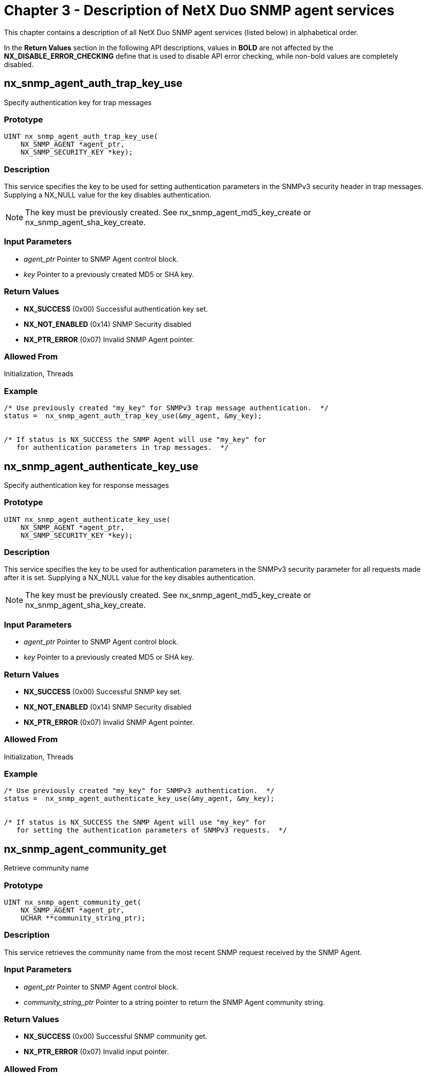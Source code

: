 ////

 Copyright (c) Microsoft
 Copyright (c) 2024-present Eclipse ThreadX contributors
 
 This program and the accompanying materials are made available 
 under the terms of the MIT license which is available at
 https://opensource.org/license/mit.
 
 SPDX-License-Identifier: MIT
 
 Contributors: 
     * Frédéric Desbiens - Initial AsciiDoc version.

////

= Chapter 3 - Description of NetX Duo SNMP agent services
:description: This chapter contains a description of all NetX Duo SNMP Agent services (listed below) in alphabetical order.

This chapter contains a description of all NetX Duo SNMP agent services (listed below) in alphabetical order.

In the *Return Values* section in the following API descriptions, values in *BOLD* are not affected by the *NX_DISABLE_ERROR_CHECKING* define that is used to disable API error checking, while non-bold values are completely disabled.

== nx_snmp_agent_auth_trap_key_use

Specify authentication key for trap messages

=== Prototype

[,c]
----
UINT nx_snmp_agent_auth_trap_key_use(
    NX_SNMP_AGENT *agent_ptr,
    NX_SNMP_SECURITY_KEY *key);
----

=== Description

This service specifies the key to be used for setting authentication parameters in the SNMPv3 security header in trap messages. Supplying a NX_NULL value for the key disables authentication.

NOTE: The key must be previously created. See nx_snmp_agent_md5_key_create or nx_snmp_agent_sha_key_create.

=== Input Parameters

* _agent_ptr_ Pointer to SNMP Agent control block.
* _key_ Pointer to a previously created MD5 or SHA key.

=== Return Values

* *NX_SUCCESS* (0x00) Successful authentication key set.
* *NX_NOT_ENABLED* (0x14) SNMP Security disabled
* *NX_PTR_ERROR* (0x07) Invalid SNMP Agent pointer.

=== Allowed From

Initialization, Threads

=== Example

[,c]
----
/* Use previously created "my_key" for SNMPv3 trap message authentication.  */
status =  nx_snmp_agent_auth_trap_key_use(&my_agent, &my_key);


/* If status is NX_SUCCESS the SNMP Agent will use "my_key" for
   for authentication parameters in trap messages.  */
----

== nx_snmp_agent_authenticate_key_use

Specify authentication key for response messages

=== Prototype

[,c]
----
UINT nx_snmp_agent_authenticate_key_use(
    NX_SNMP_AGENT *agent_ptr,
    NX_SNMP_SECURITY_KEY *key);
----

=== Description

This service specifies the key to be used for authentication parameters in the SNMPv3 security parameter for all requests made after it is set. Supplying a NX_NULL value for the key disables authentication.

NOTE: The key must be previously created. See nx_snmp_agent_md5_key_create or nx_snmp_agent_sha_key_create.

=== Input Parameters

* _agent_ptr_ Pointer to SNMP Agent control block.
* _key_ Pointer to a previously created MD5 or SHA key.

=== Return Values

* *NX_SUCCESS* (0x00) Successful SNMP key set.
* *NX_NOT_ENABLED* (0x14) SNMP Security disabled
* *NX_PTR_ERROR* (0x07) Invalid SNMP Agent pointer.

=== Allowed From

Initialization, Threads

=== Example

[,c]
----
/* Use previously created "my_key" for SNMPv3 authentication.  */
status =  nx_snmp_agent_authenticate_key_use(&my_agent, &my_key);


/* If status is NX_SUCCESS the SNMP Agent will use "my_key" for
   for setting the authentication parameters of SNMPv3 requests.  */
----

== nx_snmp_agent_community_get

Retrieve community name

=== Prototype

[,c]
----
UINT nx_snmp_agent_community_get(
    NX_SNMP_AGENT *agent_ptr,
    UCHAR **community_string_ptr);
----

=== Description

This service retrieves the community name from the most recent SNMP request received by the SNMP Agent.

=== Input Parameters

* _agent_ptr_ Pointer to SNMP Agent control block.
* _community_string_ptr_ Pointer to a string pointer to return the SNMP Agent community string.

=== Return Values

* *NX_SUCCESS* (0x00) Successful SNMP community get.
* *NX_PTR_ERROR* (0x07) Invalid input pointer.

=== Allowed From

Initialization, Threads

=== Example

[,c]
----
UCHAR *string_ptr;

/* Pickup the community string pointer for my_agent.  */
status =  nx_snmp_agent_community_get(&my_agent, &string_ptr);


/* If status is NX_SUCCESS the pointer "string_ptr" points to the
   last community name supplied to the SNMP agent.  */
----

== nx_snmp_agent_request_get_type_test

Indicate if last SNMP request is GET or SET type

=== Prototype

[,c]
----
UINT nx_snmp_agent_request_get_type_test(
    NX_SNMP_AGENT *agent_ptr,
    UINT *is_get_type);
----

=== Description

This service indicates if the most recent request from the SNMP Manager
is a GET (GET, GETNEXT, or GETBULK) or SET type. It is intended for use
with the username callback where the SNMPv1 or SNMPv2 application will
want to compare the received community string to the SNMP Agent public
string if the request is a GET type, or to the SNMP Agent private string
if the request is a SET type.

=== Input Parameters

* _agent_ptr_ Pointer to SNMP Agent control block.
* _is_get_type_ Pointer to request type status: +
NX_TRUE if GET type +
NX_FALSE if SET type

=== Return Values

* *NX_SUCCESS* (0x00) Successfully returned type
* *NX_PTR_ERROR* (0x07) Invalid input pointer.

=== Allowed From

Initialization, Threads

=== Example

[,c]
----
UINT is_get_type;

/* Determine if the current SNMP request is a GET or SET type.  */
status =  nx_snmp_agent_request_get_type_test(&my_agent, &is_get_type);


/* If status is NX_SUCCESS, is_get_type will indicate the request type.  */
----

== nx_snmp_agent_context_engine_set

Set context engine (SNMP v3 only)

=== Prototype

[,c]
----
UINT nx_snmp_agent_context_engine_set(
    NX_SNMP_AGENT *agent_ptr,
    UCHAR *context_engine,
    UINT context_engine_size);
----

=== Description

This service sets the context engine of the SNMP Agent. It is only applicable for SNMPv3 processing. This should be called before creating security keys if the application is using authentication and encryption, since the context engine ID is used in the key creation process. If not, NetX Duo SNMP provides a default context engine id at the top of _nxd_snmp.c:_

[,c]
----
UCHAR _nx_snmp_default_context_engine[NX_SNMP_MAX_CONTEXT_STRING] =
    {0x80, 0x00, 0x03, 0x10, 0x01, 0xc0, 0xa8, 0x64, 0xaf};
----

=== Input Parameters

* _agent_ptr_ Pointer to SNMP Agent control block.
* _context_engine_ Pointer to the context engine string.
* _context_engine_size_ Size of context engine string. Note that the maximum number of bytes in a context engine is defined by NX_SNMP_MAX_CONTEXT_STRING.

=== Return Values

* *NX_SUCCESS* (0x00) Successful SNMP context engine set.
* *NX_NOT_ENABLED* (0x14) SNMPv3 is not enabled
* *NX_SNMP_ERROR* (0x100) Context engine size error.
* *NX_PTR_ERROR* (0x07) Invalid input pointer.

=== Allowed From

Initialization, Threads

=== Example

[,c]
----
UCHAR my_engine[] = {0x80, 0x00, 0x01, 0x02, 0x03, 0x04, 0x05, 0x06, 0x07};

/* Set the context engine for my_agent.  */
status =  nx_snmp_agent_context_engine_set(&my_agent, my_engine, 9);


/* If status is NX_SUCCESS the context engine has been set.  */
----

== nx_snmp_agent_context_name_set

Set context name (SNMP v3 only)

=== Prototype

[,c]
----
UINT nx_snmp_agent_context_name_set(
    NX_SNMP_AGENT *agent_ptr,
    UCHAR *context_name,
    UINT context_name_size);
----

=== Description

This service sets the context name of the SNMP Agent. It is only applicable for SNMPv3 processing. If not called, NetX Duo SNMP Agent will leave the context name blank.

=== Input Parameters

* _agent_ptr_ Pointer to SNMP Agent control block.
* _context_name_ Pointer to the context name string.
* _context_name_size_ Size of context name string. Note that the maximum number of bytes in a context name is defined by NX_SNMP_MAX_CONTEXT_STRING.

=== Return Values

* *NX_SUCCESS* (0x00) Successful SNMP context name set.
* *NX_SNMP_ERROR* (0x100) Context name size error.
* *NX_PTR_ERROR* (0x07) Invalid input pointer.

=== Allowed From

Initialization, Threads

=== Example

[,c]
----
/* Set the context name for my_agent.  */
status =  nx_snmp_agent_context_name_set(&my_agent, "my_context_name", 15);


/* If status is NX_SUCCESS the context name has been set.  */
----

== nx_snmp_agent_create

Create SNMP agent

=== Prototype

[,c]
----
UINT nx_snmp_agent_create(
    NX_SNMP_AGENT *agent_ptr,
    CHAR *snmp_agent_name,
    NX_IP *ip_ptr,
    VOID *stack_ptr,
    ULONG stack_size,
    NX_PACKET_POOL *pool_ptr,
    UINT (*snmp_agent_username_process)(
        struct NX_SNMP_AGENT_STRUCT *agent_ptr,
        UCHAR *username),
    UINT (*snmp_agent_get_process)(
        struct NX_SNMP_AGENT_STRUCT *agent_ptr,
        UCHAR *object_requested,
        NX_SNMP_OBJECT_DATA *object_data),
    UINT (*snmp_agent_getnext_process)(
        struct NX_SNMP_AGENT_STRUCT *agent_ptr,
        UCHAR *object_requested,
        NX_SNMP_OBJECT_DATA *object_data),
    UINT (*snmp_agent_set_process)(
        struct NX_SNMP_AGENT_STRUCT
        *agent_ptr, UCHAR *object_requested,
        NX_SNMP_OBJECT_DATA *object_data));
----

=== Description

This service creates a SNMP Agent on the specified IP instance.

=== Input Parameters

* _agent_ptr_ Pointer to SNMP Agent control block.
* _snmp_agent_name_ Pointer to the SNMP Agent name string.
* _ip_ptr_ Pointer to IP instance.
* _stack_ptr_ Pointer to SNMP Agent thread stack pointer.
* _stack_size_ Stack size in bytes.
* _pool_ptr_ Pointer the default packet pool for this SNMP Agent.
* _snmp_agent_username_process_ Function pointer to application's username handling routine.
* _snmp_agent_get_process_ Function pointer to application's GET request handling routine.
* _snmp_agent_getnext_process_ Function pointer to application's GETNEXT request handling routine.
* _snmp_agent_set_process_ Function pointer to application's SET request handling routine.

=== Return Values

* *NX_SUCCESS* (0x00) Successful SNMP Agent create.
* *NX_SNMP_ERROR* (0x100) SNMP Agent create error.
* *NX_PTR_ERROR* (0x07) Invalid input pointer.

=== Allowed From

Initialization, Threads

=== Example

[,c]
----
NX_SNMP_AGENT my_agent;

/* Create the SNMP Agent "my_agent."  */
status =  nx_snmp_agent_create(&my_agent, "My SNMP Agent", &ip_0, stack_start_ptr,
                4096, &pool_0, my_username_processing, my_get_processing,
                my_getnext_processing, my_set_processing);


/* If status is NX_SUCCESS the SNMP Agent "my_agent" has been created.  */
----

== nx_snmp_agent_current_version_get

Get the SNMP packet version

=== Prototype

[,c]
----
UINT nx_snmp_agent_current_version_get(
    NX_SNMP_AGENT *agent_ptr,
    UINT *version);
----

=== Description

This service retrieves the SNMP version parsed from the most recent SNMP packet received.

=== Input Parameters

* _agent_ptr_ Pointer to SNMP Agent control block.
* _version_ Pointer to the SNMP version parsed from received SNMP packet

=== Return Values

* *NX_SUCCESS* (0x00) Successful SNMP version get
* *NX_PTR_ERROR* (0x07) Invalid pointer input

=== Allowed From

Threads

=== Example

[,c]
----
UINT          snmp_version;
NX_SNMP_AGENT my_agent;

/* Get the version of the last received SNMP packet. */
status =  nx_snmp_agent_current_version_get (&my_agent, &snmp_version);


/* If status is NX_SUCCESS, snmp_version contains
   the received packet SNMP version.  */
----

== nx_snmp_agent_private_string_test

Verify private string matches Agent private string

=== Prototype

[,c]
----
UINT nx_snmp_agent_private_string_test(
    NX_SNMP_AGENT *agent_ptr,
    UCHAR *community_string,
    UINT *is_private);
----

=== Description

This service compares the null terminated input community string with the SNMP agent private string and indicates if they match.

=== Input Parameters

* _agent_ptr_ Pointer to SNMP Agent control block.
* _community_string_ Pointer to string to compare
* _is_private_ Pointer to result of comparison +
NX_TRUE - string matches +
NX_FALSE - string does not match

=== Return Values

* *NX_SUCCESS* (0x00) Successful comparison
* *NX_PTR_ERROR* (0x07) Invalid pointer input

=== Allowed From

Threads

=== Example

[,c]
----
UINT    	is_private;
UCHAR   	*community_string_ptr;
NX_SNMP_AGENT 	my_agent;

/* Determine if the community string matches the agent private string */
status =  nx_snmp_agent_private_string_test(&my_agent, community_string_ptr,
                                            &is_private);


/* If status is NX_SUCCESS, is_private will indicate if there is a match.
   If is_private is NX_TRUE, they match.  */
----

== nx_snmp_agent_public_string_test

Verify received public string matches Agent's public string

=== Prototype

[,c]
----
UINT nx_snmp_agent_public_string_test(
    NX_SNMP_AGENT *agent_ptr,
    UCHAR *community_string,
    UINT *is_public);
----

=== Description

This service compares a null terminated input community string with the SNMP agent public string and indicates if they match.

=== Input Parameters

* _agent_ptr_ Pointer to SNMP Agent control block.
* _community_string_ Pointer to string to compare
* _is_public_ Pointer to result of comparison +
NX_TRUE - string matches +
NX_FALSE - string does not match

=== Return Values

* *NX_SUCCESS* (0x00) Successful comparison
* *NX_PTR_ERROR* (0x07) Invalid pointer input

=== Allowed From

Threads

=== Example

[,c]
----
UINT    	is_public;
UCHAR   	*community_string_ptr;
NX_SNMP_AGENT 	my_agent;


/* Determine if the community string matches the agent public string */
status =  nx_snmp_agent_public_string_test(&my_agent, community_string_ptr,
                                           &is_public);


/* If status is NX_SUCCESS, is_public will indicate if there is a match.
   If is_public is true they match.  */
----

== nx_snmp_agent_version_set

Set the SNMP agent status for each SNMP version

=== Prototype

[,c]
----
UINT nx_snmp_agent_version_set(
    NX_SNMP_AGENT *agent_ptr,
    UINT enabled_v1,
    UINT enable_v2,
    UINT enable_v3);
----

=== Description

This service sets the status (enabled/disabled) for each of the SNMP versions, V1, V2 and V3 on the SNMP agent. Note that the user configurable options, NX_SNMP_DISABLE_V1, NX_SNMP_DISABLE_V2, and NX_SNMP_DISABLE_V3, will override these run time settings. By default, the SNMP agent is enabled for all three versions.

=== Input Parameters

* _agent_ptr_ Pointer to SNMP Agent control block.
* _enabled_v1_ Sets enabled status for SNMP V1 to on/off.
* _enabled_v2_ Sets enabled status for SNMP V2 to on/off.
* _enabled_v3_ Sets enabled status for SNMP V3 to on/off.

=== Return Values

* *NX_SUCCESS* (0x00) Successful SNMP version set
* *NX_PTR_ERROR* (0x07) Invalid pointer input

=== Allowed From

Threads

=== Example

[,c]
----
UINT          v1_on = NX_TRUE;
UINT          v2_on = NX_TRUE;
UINT          v3_on = NX_FALSE;

NX_SNMP_AGENT my_agent;

/* Enable/Disable each SNMP protocol (version) for the SNMP Agent) */
status =  nx_snmp_agent_version_set(&my_agent, v1_on, v2_on, v3_on);


/* If status is NX_SUCCESS, my_agent is enabled only for V1 and V2 assuming
   NX_SNMP_DISABLE_V1 and NX_SNMP_DISABLE_V2 are not defined. */
----

== nx_snmp_agent_private_string_set

Set the SNMP agent private string

=== Prototype

[,c]
----
UINT nx_snmp_agent_private_string_set(
    NX_SNMP_AGENT *agent_ptr,
    UCHAR *community_string);
----

=== Description

This service sets the SNMP agent private community string with the input
null terminated string. The default value is NULL (no private string
set), such that any SNMP packet received with a "private" community
string will not be accepted by the SNMP agent for read/write access. The
input string must be less than or equal to the user configurable
NX_SNMP_MAX_USER_NAME-1 (to allow room for null termination) size.

=== Input Parameters

* _agent_ptr_ Pointer to SNMP Agent control block.
* _community_string_ Pointer to the private string to assign

=== Return Values

* *NX_SUCCESS* (0x00) Successfully set private string
* *NX_SNMP_ERROR_TOOBIG* (0x01) String size too large
* *NX_PTR_ERROR* (0x07) Invalid pointer input

=== Allowed From

Threads

=== Example

[,c]
----
NX_SNMP_AGENT my_agent;

/* Set the SNMP agent's private community string */
status =  nx_snmp_agent_private_string_set(&my_agent, "private"));


/* If status is NX_SUCCESS, the SNMP agent private string is set.  */
----

== nx_snmp_agent_public_string_set

Set the SNMP agent public string

=== Prototype

[,c]
----
UINT nx_snmp_agent_public_string_set(
    NX_SNMP_AGENT *agent_ptr,
    UCHAR *community_string);
----

=== Description

This service sets the SNMP agent public community string with the input
null terminated string. The community string must be less than or equal
to the user configurable NX_SNMP_MAX_USER_NAME-1 (to allow room for
null termination) size.

=== Input Parameters

* _agent_ptr_ Pointer to SNMP Agent control block.
* _community_string_ Pointer to the public string to assign

=== Return Values

* *NX_SUCCESS* (0x00) Successfully set public string
* *NX_SNMP_ERROR_TOOBIG* (0x01) String size too large
* *NX_PTR_ERROR* (0x07) Invalid pointer input

=== Allowed From

Threads

=== Example

[,c]
----
NX_SNMP_AGENT my_agent;

/* Set the SNMP agent's public string. */
nx_snmp_agent_public_string_set(&my_agent, "my_public"));


/* If status is NX_SUCCESS, the SNMP agent public string is set.  */
----

== nx_snmp_agent_delete

Delete SNMP agent

=== Prototype

[,C]
----
UINT nx_snmp_agent_delete(NX_SNMP_AGENT *agent_ptr);
----

=== Description

This service deletes a previously created SNMP Agent.

=== Input Parameters

* _agent_ptr_ Pointer to SNMP Agent control block.

=== Return Values

* *NX_SUCCESS* (0x00) Successful SNMP Agent delete.
* *NX_PTR_ERROR* (0x07) Invalid input pointer.

=== Allowed From

Initialization, Threads

=== Example

[,c]
----
/* Delete the SNMP Agent "my_agent."  */
status =  nx_snmp_agent_delete(&my_agent);


/* If status is NX_SUCCESS the SNMP Agent "my_agent" has been deleted.  */
----

== nx_snmp_agent_set_interface

Set the SNMP agent network interface

=== Prototype

[,c]
----
UINT nx_snmp_agent_set_interface(
    NX_SNMP_AGENT *agent_ptr,
    UINT if_index);
----

=== Description

This service sets the SNMP network interface for the SNMP Agent as
specified by the input interface index. This is only useful for SNMP
host applications with NetX Duo 5.6 or higher which support multiple
network interfaces. The default value if not specified by the host is
zero, for the primary interface.

=== Input Parameters

* _agent_ptr_ Pointer to SNMP Agent control block.
* _If_index_ Index specifying the SNMP interface.

=== Return Values

* *NX_SUCCESS* (0x00) Successful SNMP interface set.
* *NX_PTR_ERROR* (0x07) Invalid input pointer.

=== Allowed From

Initialization, Threads

=== Example

[,c]
----
/* Set the SNMP Agent "my_agent" to the secondary interface.  */
if_index = 1;
status =  nx_snmp_agent_set_interface(&my_agent, if_index);


/* If status is NX_SUCCESS the SNMP agent interface is set.  */
----

== nx_snmp_agent_md5_key_create

Create md5 key (SNMP v3 only)

=== Prototype

[,c]
----
UINT nx_snmp_agent_md5_key_create(
    NX_SNMP_AGENT *agent_ptr,
    UCHAR *password,
    NX_SNMP_SECURITY_KEY *destination_key);
----

=== Description

This service creates a MD5 key that can be used for authentication and
encryption.

This service is deprecated. Developers are encouraged to migrate to
_nx_snmp_agent_md5_key_create_extended_.

=== Input Parameters

* _agent_ptr_ Pointer to SNMP Agent control block.
* _password_ Pointer to password string.
* _destination_key_ Pointer to SNMP key data structure.

=== Return Values

* *NX_SUCCESS* (0x00) Successful key create.
* *NX_NOT_ENABLED* (0x14) Security not enabled.
* *NX_PTR_ERROR* (0x07) Invalid input pointer.

=== Allowed From

Initialization, Threads

=== Example

[,c]
----
NX_SNMP_SECURITY_KEY my_key;

/* Create the MD5 key for "my_agent."   */
status =  nx_snmp_agent_md5_key_create(&my_agent, "authpw", &my_key);


/* If status is NX_SUCCESS an MD5 key has been created.  */
----

== nx_snmp_agent_md5_key_create_extended

Create md5 key (SNMP v3 only)

=== Prototype

[,c]
----
UINT nx_snmp_agent_md5_key_create_extended(
    NX_SNMP_AGENT *agent_ptr,
    UCHAR *password,
    UINT password_length,
    NX_SNMP_SECURITY_KEY *destination_key);
----

=== Description

This service creates a MD5 key that can be used for authentication and
encryption.

This service replaces _nx_snmp_agent_md5_key_create._ This
version requires caller to supply password length.

=== Input Parameters

* _agent_ptr_ Pointer to SNMP Agent control block.
* _password_ Pointer to password string.
* _password_length_ Length of password string.
* _destination_key_ Pointer to SNMP key data structure.

=== Return Values

* *NX_SUCCESS* (0x00) Successful key create.
* *NX_NOT_ENABLED* (0x14) Security not enabled.
* *NX_SNMP_FAILED* (0x102) SNMP failed.
* *NX_PTR_ERROR* (0x07) Invalid input pointer.

=== Allowed From

Initialization, Threads

=== Example

[,c]
----
NX_SNMP_SECURITY_KEY my_key;

/* Create the MD5 key for "my_agent."   */
status =  nx_snmp_agent_md5_key_create_extended(&my_agent, "authpw", 6, &my_key);


/* If status is NX_SUCCESS the key for the password "authpw" has been created.  */
----

== nx_snmp_agent_priv_trap_key_use

Specify encryption key for trap messages

=== Prototype

[,c]
----
UINT nx_snmp_agent_priv_trap_key_use(
    NX_SNMP_AGENT *agent_ptr,
    NX_SNMP_SECURITY_KEY *key);
----

=== Description

This service specifies that a previously created privacy key is to be
used for encryption and decryption of SNMPv3 trap messages.

NOTE: _An authentication key must be previously created. SNMP v3 privacy (encryption) requires authentication. See nx_snmp_agent_auth_trap_key_use for details._

=== Input Parameters

* _agent_ptr_ Pointer to SNMP Agent control block.
* _key_ Pointer to previously create key.

=== Return Values

* *NX_SUCCESS* (0x00) Successful privacy key set.
* *NX_NOT_ENABLED* (0x14) Security not enabled.
* *NX_PTR_ERROR* (0x07) Invalid input pointer.

=== Allowed From

Initialization, Threads

=== Example

[,c]
----
/* Use the "my_privacy_key" for the SNMP Agent "my_agent" trap messages.   */
status =  nx_snmp_agent_priv_trap_key_use(&my_agent, &my_privacy_key);


/* If status is NX_SUCCESS the privacy key is registered with the SNMP agent.  */
----

== nx_snmp_agent_privacy_key_use

Specify encryption key for response messages

=== Prototype

[,c]
----
UINT nx_snmp_agent_privacy_key_use(
    NX_SNMP_AGENT *agent_ptr,
    NX_SNMP_SECURITY_KEY *key);
----

=== Description

This service specifies that the previously created key is to be used for
encryption and decryption of SNMPv3 response messages.

NOTE: _An authentication key must have previously been specified. SNMP v3 encryption requires creation of an authentication key as well. See nx_snmp_agent_authentication_key_use for details._

=== Input Parameters

* _agent_ptr_ Pointer to SNMP Agent control block.
* _key_ Pointer to previously create key.

=== Return Values

* *NX_SUCCESS* (0x00) Successful privacy key set.
* *NX_NOT_ENABLED* (0x14) Security not enabled.
* *NX_PTR_ERROR* (0x07) Invalid input pointer.

=== Allowed From

Initialization, Threads

=== Example

[,c]
----
/* Use the "my_privacy_key" for the SNMP Agent "my_agent."   */
status =  nx_snmp_agent_privacy_key_use(&my_agent, &my_privacy_key);


/* If status is NX_SUCCESS the privacy key is registered with the SNMP agent.  */
----

== nx_snmp_agent_sha_key_create

Create SHA key (SNMP v3 only)

=== Prototype

[,c]
----
UINT nx_snmp_agent_sha_key_create(
    NX_SNMP_AGENT *agent_ptr,
    UCHAR *password,
    NX_SNMP_SECURITY_KEY *destination_key);
----

=== Description

This service creates a SHA key that can be used for authentication and
encryption.

This service is deprecated. Developers are encouraged to migrate to
_nx_snmp_agent_sha_key_create_extended_.

=== Input Parameters

* _agent_ptr_ Pointer to SNMP Agent control block.
* _password_ Pointer to password string.
* _destination_key_ Pointer to SNMP key data structure.

=== Return Values

* *NX_SUCCESS* (0x00) Successful key create.
* *NX_SNMP_ERROR* (0x100) Key create error.
* *NX_PTR_ERROR* (0x07) Invalid SNMP Agent or key pointer.

=== Allowed From

Initialization, Threads

=== Example

[,c]
----
NX_SNMP_SECURITY_KEY my_key;

/* Create the SHA key for "my_agent."   */
status =  nx_snmp_agent_sha_key_create(&my_agent, "authpw", &my_key);


/* If status is NX_SUCCESS the key for the password "authpw" has been created.  */
----

== nx_snmp_agent_sha_key_create_extended

Create SHA key (SNMP v3 only)

=== Prototype

[,c]
----
UINT nx_snmp_agent_sha_key_create_extended(
    NX_SNMP_AGENT *agent_ptr,
    UCHAR *password,
    UINT password_length,
    NX_SNMP_SECURITY_KEY *destination_key);
----

=== Description

This service creates a SHA key that can be used for authentication and encryption.

This service replaces _nx_snmp_agent_sha_key_create._ This version requires caller to supply password length.

=== Input Parameters

* _agent_ptr_ Pointer to SNMP Agent control block.
* _password_ Pointer to password string.
* _password_length_ Length of password string.
* _destination_key_ Pointer to SNMP key data structure.

=== Return Values

* *NX_SUCCESS* (0x00) Successful key create.
* *NX_SNMP_ERROR* (0x100) Key create error.
* *NX_SNMP_FAILED* (0x102) Key create failed.
* *NX_PTR_ERROR* (0x07) Invalid SNMP Agent or key pointer.

=== Allowed From

Initialization, Threads

=== Example

[,c]
----
NX_SNMP_SECURITY_KEY my_key;

/* Create the SHA key for "my_agent."   */
status =  nx_snmp_agent_sha_key_create_extended(&my_agent, "authpw", 6, &my_key);


/* If status is NX_SUCCESS the key for the password "authpw" has been created.  */
----

== nx_snmp_agent_start

Start SNMP agent

=== Prototype

[,c]
----
UINT nx_snmp_agent_start(NX_SNMP_AGENT *agent_ptr);
----

=== Description

This service binds the UDP socket to the SNMP port 161 and starts the SNMP Agent thread task.

=== Input Parameters

* _agent_ptr_ Pointer to SNMP Agent control block.

=== Return Values

* *NX_SUCCESS* (0x00) Successful start of SNMP Agent.
* *NX_SNMP_ERROR* (0x100) SNMP Agent start error.
* *NX_PTR_ERROR* (0x07) Invalid input pointer.

=== Allowed From

Initialization, Threads

=== Example

[,c]
----
/* Start the previously created SNMP Agent "my_agent."   */
status =  nx_snmp_agent_start(&my_agent);


/* If status is NX_SUCCESS the SNMP Agent "my_agent" has been started.  */
----

== nx_snmp_agent_stop

Stop SNMP agent

=== Prototype

[,c]
----
UINT nx_snmp_agent_stop(NX_SNMP_AGENT *agent_ptr);
----

=== Description

This service stops the SNMP Agent thread task and unbinds the UDP socket to the SNMP port.

=== Input Parameters

* _agent_ptr_ Pointer to SNMP Agent control block.

=== Return Values

* *NX_SUCCESS* (0x00) Successful stop of SNMP Agent.
* *NX_PTR_ERROR* (0x07) Invalid SNMP Agent pointer.

=== Allowed From

Threads

=== Example

[,c]
----
/* Stop the previously created and started SNMP Agent "my_agent."   */
status =  nx_snmp_agent_stop(&my_agent);


/* If status is NX_SUCCESS the SNMP Agent "my_agent" has been stopped.  */
----

== nx_snmp_agent_trap_send

Send SNMPv1 trap _(IPv4 only)_

=== Prototype

[,c]
----
UINT nx_snmp_agent_trap_send(
    NX_SNMP_AGENT *agent_ptr,
    ULONG ip_address,
    UCHAR *enterprise,
    UINT trap_type,
    UINT trap_code,
    ULONG elapsed_time,
    NX_SNMP_TRAP_OBJECT *object_list_ptr);
----

=== Description

This service sends an SNMP trap to the SNMP Manager at the specified IPv4 address. The preferred method for sending an SNMP trap in NetX Duo is to use the _nxd_snmp_agent_trap_send_ service. _nx_snmp_agent_trap_send_ is included in NetX Duo to support existing NetX SNMP Agent applications.

=== Input Parameters

* _agent_ptr_ Pointer to SNMP Agent control block.
* _ip_address_ IPv4 address of the SNMP Manager.
* _enterprise_ Enterprise object ID string (sysObjectID).
* _trap_type_ Type of trap requested, as follows:
 ** NX_SNMP_TRAP_COLDSTART (0)
 ** NX_SNMP_TRAP_WARMSTART (1)
 ** NX_SNMP_TRAP_LINKDOWN (2)
 ** NX_SNMP_TRAP_LINKUP (3)
 ** NX_SNMP_TRAP_AUTHENTICATE_FAILURE (4)
 ** NX_SNMP_TRAP_EGPNEIGHBORLOSS (5)
* _trap_code_ Specific trap code.
* _elapsed_time_ Time system has been up (sysUpTime).
* _object_list_ptr_ Array of objects and their associated values to be included in the SNMP trap. The list is NX_NULL terminated.

=== Return Values

* *NX_SUCCESS* (0x00) Successful SNMP trap send.
* *NX_SNMP_ERROR* (0x100) Error sending SNMP trap.
* *NX_NOT_ENABLED* (0x14) SNMPv1 not enabled.
* *NX_PTR_ERROR* (0x07) Invalid input pointer.

=== Allowed From

Threads

=== Example

[,c]
----
NX_SNMP_TRAP_OBJECT trap_list[5];

ULONG dest_ip_address = IP_ADDRESS(1,2,3,4);

/* Build list of objects to supply in the trap.  */
trap_list[0].nx_snmp_object_string_ptr =  "1.3.6.1.2.1.2.2.1.1.0";
trap_list[0].nx_snmp_object_data.nx_snmp_object_data_type =  NX_SNMP_INTEGER;
trap_list[0].nx_snmp_object_data.nx_snmp_object_data_msw =   counter;
trap_list[1].nx_snmp_object_string_ptr =  "1.3.6.1.2.1.1.3.0";
trap_list[1].nx_snmp_object_data.nx_snmp_object_data_type =  NX_SNMP_TIME_TICS;
trap_list[1].nx_snmp_object_data.nx_snmp_object_data_msw =   tx_time_get();
trap_list[2].nx_snmp_object_string_ptr =  NX_NULL; /* Terminate list!  */

/* Send trap to SNMP manager at 193.2.2.61.  */
status =  nx_snmp_agent_trap_send(&my_agent,dest_ip_address,
 		                           "1.3.6.7.7.7", NX_SNMP_TRAP_LINKUP, counter++,
                                  tx_time_get(), trap_list);

/* If status is NX_SUCCESS the SNMP trap has been sent.  */
----

== nxd_snmp_agent_trap_send

Send SNMPv1 trap _(IPv4 and IPv6)_

=== Prototype

[,c]
----
UINT nxd_snmp_agent_trap_send(
    NX_SNMP_AGENT *agent_ptr,
    ULONG ip_address,
    UCHAR *enterprise, UINT trap_type,
    UINT trap_code,
    ULONG elapsed_time,
    NX_SNMP_TRAP_OBJECT *object_list_ptr);
----

=== Description

This service sends an SNMP trap to the SNMP Manager at the specified IP address. The equivalent method for sending an SNMP trap in NetX is the _nxd_snmp_agent_trap_send_ service.

=== Input Parameters

* _agent_ptr_ Pointer to SNMP Agent control block.
* _ip_address_ IPv4 or IPv6 address of the SNMP Manager.
* _enterprise_ Enterprise object ID string (sysObjectID).
* _trap_type_ Type of trap requested, as follows:
 ** NX_SNMP_TRAP_COLDSTART (0)
 ** NX_SNMP_TRAP_WARMSTART (1)
 ** NX_SNMP_TRAP_LINKDOWN (2)
 ** NX_SNMP_TRAP_LINKUP (3)
 ** NX_SNMP_TRAP_AUTHENTICATE_FAILURE (4)
 ** NX_SNMP_TRAP_EGPNEIGHBORLOSS (5)
* _trap_code_ Specific trap code.
* _elapsed_time_ Time system has been up (sysUpTime).
* _object_list_ptr_ Array of objects and their associated values to be included in the SNMP trap. The list is NX_NULL terminated.

=== Return Values

* *NX_SUCCESS* (0x00) Successful SNMP trap send.
* *NX_SNMP_ERROR* (0x100) Error sending SNMP trap.
* *NX_NOT_ENABLED* (0x14) SNMPv1 not enabled.
* *NX_PTR_ERROR* (0x07) Invalid input pointer.

=== Allowed From

Threads

=== Example

[,c]
----
NX_SNMP_TRAP_OBJECT trap_list[5];

NXD_ADDRESS dest_ip_address;

    dest_ip_address.nxd_ip_version = NX_IP_VERSION_V6 ;
    dest_ip_address.nxd_ip_address.v6[0] = 0x20010db8;
    dest_ip_address.nxd_ip_address.v6[1] = 0xf101;
    dest_ip_address.nxd_ip_address.v6[2] = 0x00000000;
    dest_ip_address.nxd_ip_address.v6[3] = 0x00000101;

/* Build list of objects to supply in the trap.  */
trap_list[0].nx_snmp_object_string_ptr =  "1.3.6.1.2.1.2.2.1.1.0";
trap_list[0].nx_snmp_object_data.nx_snmp_object_data_type =  NX_SNMP_INTEGER;
trap_list[0].nx_snmp_object_data.nx_snmp_object_data_msw =   counter;
trap_list[1].nx_snmp_object_string_ptr =  "1.3.6.1.2.1.1.3.0";
trap_list[1].nx_snmp_object_data.nx_snmp_object_data_type =  NX_SNMP_TIME_TICS;
trap_list[1].nx_snmp_object_data.nx_snmp_object_data_msw =   tx_time_get();
trap_list[2].nx_snmp_object_string_ptr =  NX_NULL; /* Terminate list!  */

/* Send trap to SNMP manager at 193.2.2.61.  */
status =  nxd_snmp_agent_trap_send(&my_agent,&dest_ip_address,
 		         "1.3.6.7.7.7", NX_SNMP_TRAP_LINKUP, counter++, tx_time_get(),
               trap_list);

/* If status is NX_SUCCESS the SNMP trap has been sent.  */
----

== nx_snmp_agent_trapv2_send

Send SNMPv2 trap (IPv4 only)

=== Prototype

[,c]
----
UINT nx_snmp_agent_trapv2_send(
    NX_SNMP_AGENT *agent_ptr,
    NXD_ADDRESS *ip_address,
    UCHAR *community,
    UINT trap_type,
    ULONG elapsed_time,
    NX_SNMP_TRAP_OBJECT *object_list_ptr);
----

=== Description

This service sends an SNMPv2 trap to the SNMP Manager at the specified IPv4 address. The preferred method for sending an SNMP trap in NetX Duo is to use the _nxd_snmp_agent_trapv2_send_ service. _nx_snmp_agent_trapv2_send_ is included in NetX Duo to support existing NetX SNMP Agent applications.

=== Input Parameters

* _agent_ptr_ Pointer to SNMP Agent control block.
* _ip_address_ IPv4 address of the SNMP Manager.
* _community_ Community name (username).
* _trap_type_ +
 Type of trap requested. The standard events are:
 ** NX_SNMP_TRAP_COLDSTART (0)
 ** NX_SNMP_TRAP_WARMSTART (1)
 ** NX_SNMP_TRAP_LINKDOWN (2)
 ** NX_SNMP_TRAP_LINKUP (3)
 ** NX_SNMP_TRAP_AUTHENTICATE_FAILURE (4)
 ** NX_SNMP_TRAP_EGPNEIGHBORLOSS (5)
 For proprietary data:
 ** NX_SNMP_TRAP_CUSTOM (0xFFFFFFFF) (defined in _nxd_snmp.h_)
* _elapsed_time_ Time system has been up (sysUpTime).
* _object_list_ptr_ Array of objects and their associated values to be included in the SNMP trap. The list is NX_NULL terminated.

=== Return Values

* *NX_SUCCESS* (0x00) Successful SNMP trap send.
* *NX_SNMP_ERROR* (0x100) Error sending SNMP trap.
* *NX_NOT_ENABLED* (0x14) SNMPv2 not enabled.
* *NX_PTR_ERROR* (0x07) Invalid input pointer.

=== Allowed From

Threads

=== Example

[,c]
----
NX_SNMP_TRAP_OBJECT trap_list[5];
ULONG  dest_ip_address = IP_ADDRESS(1,2,3,4);

/* Build an empty object list, since it is not needed for the
   NX_SNMP_TRAP_COLDSTART trap.  */
trap_list[0].nx_snmp_object_string_ptr =  NX_NULL;

/* Send trap to SNMP manager at 193.2.2.61.  */
Status =  nx_snmp_agent_trapv2_send(&my_agent,dest_ip_address, "public",
               NX_SNMP_TRAP_COLDSTART, tx_time_get(), trap_list);

/* If status is NX_SUCCESS the SNMP trap has been sent.  */
----

== nx_snmp_agent_trapv2_oid_send

Send SNMPv2 trap specifying OID directly

=== Prototype

[,c]
----
UINT nx_snmp_agent_trapv2_oid_send(
    NX_SNMP_AGENT *agent_ptr,
    ULONG ip_address,
    UCHAR *community,
    UCHAR *oid,
    ULONG elapsed_time,
    NX_SNMP_TRAP_OBJECT *object_list_ptr);
----

=== Description

This service sends an SNMPv2 trap to the SNMP Manager at the specified IP address (IPv4 only) and allows the caller to specify the OID directly. The preferred method for sending an SNMP trap with specified OID in NetX Duo is to use the _nxd_snmp_agent_trapv2_oid_send_ service. _nx_snmp_agent_trapv2_oid_ send_ is included in NetX Duo to support existing NetX SNMP Agent applications.

=== Input Parameters

* _agent_ptr_ Pointer to SNMP Agent control block.
* _ip_address_ IP address of SNMP Manager.
* _community_ Community name (username).
* _oid_ Pointer to buffer containing OID.
* _elapsed_time_ Time system has been up (sysUpTime).
* _object_list_ptr_ Array of objects and their associated values to be included in the SNMP trap. The list is NX_NULL terminated.

=== Return Values

* *NX_SUCCESS* (0x00) Successful SNMP trap send.
* *NX_SNMP_ERROR* (0x100) Error sending SNMP trap.
* *NX_PTR_ERROR* (0x16) Invalid SNMP Agent or parameter pointer.
* *NX_IP_ADDRESS_ERROR* (0x21) Invalid destination IP address.
* *NX_OPTION_ERROR* (0x0a) Invalid parameter.

=== Allowed From

Threads

=== Example

[,c]
----
NX_SNMP_TRAP_OBJECT trap_list[5];

/* Build an empty object list */
trap_list[0].nx_snmp_object_string_ptr =  NX_NULL;

/* Send trap to SNMP manager at 193.2.2.61.  */
Status =  nx_snmp_agent_trapv2_oid_send(&my_agent, IP_ADDRESS(193,2,2,61),
                                       "public", (UCHAR *)"0.9.9.9.9.9.9.9.9.9",
                                       (tx_time_get()), trap_list);

/* If status is NX_SUCCESS the SNMP trap has been sent.  */
----

== nxd_snmp_agent_trapv2_send

Send SNMPv2 trap (IPv4 and IPv6)

=== Prototype

[,c]
----
UINT nxd_snmp_agent_trapv2_send(
    NX_SNMP_AGENT *agent_ptr,
    NXD_ADDRESS *ip_address,
    UCHAR *community, UINT trap_type,
    ULONG elapsed_time,
    NX_SNMP_TRAP_OBJECT *object_list_ptr);
----

=== Description

This service sends an SNMP V2 trap to the SNMP Manager at the specified IP address.

=== Input Parameters

* _agent_ptr_ Pointer to SNMP Agent control block.
* _ip_address_ IP (IPv4 or IPv6) address of the SNMP Manager.
* _community_ Community name (username).
* _trap_type_ +
 Type of trap requested. The standard events are:
 ** NX_SNMP_TRAP_COLDSTART (0)
 ** NX_SNMP_TRAP_WARMSTART (1)
 ** NX_SNMP_TRAP_LINKDOWN (2)
 ** NX_SNMP_TRAP_LINKUP (3)
 ** NX_SNMP_TRAP_AUTHENTICATE_FAILURE (4)
 ** NX_SNMP_TRAP_EGPNEIGHBORLOSS (5)
 For proprietary data:
 ** NX_SNMP_TRAP_CUSTOM (0xFFFFFFFF) (defined in _nxd_snmp.h_)
* _elapsed_time_ Time system has been up (sysUpTime).
* _object_list_ptr_ Array of objects and their associated values to be included in the SNMP trap. The list is NX_NULL terminated.

=== Return Values

* *NX_SUCCESS* (0x00) Successful SNMP trap send.
* *NX_SNMP_ERROR* (0x100) Error sending SNMP trap.
* *NX_NOT_ENABLED* (0x14) SNMPv2 not enabled.
* *NX_SNMP_INVALID_IP_PROTOCOL_ERROR* (0x104) Unsupported IP version
* *NX_PTR_ERROR* (0x07) Invalid input pointer.

=== Allowed From

Threads

=== Example

[,c]
----
NX_SNMP_TRAP_OBJECT trap_list[5];
NXD_ADDRESS dest_ip_address;

    dest_ip_address.nxd_ip_version = NX_IP_VERSION_V6 ;
    dest_ip_address.nxd_ip_address.v6[0] = 0x20010db8;
    dest_ip_address.nxd_ip_address.v6[1] = 0xf101;
    dest_ip_address.nxd_ip_address.v6[2] = 0x00000000;
    dest_ip_address.nxd_ip_address.v6[3] = 0x00000101;

/* Build an empty object list, since it is not needed for the
   NX_SNMP_TRAP_COLDSTART trap.  */
trap_list[0].nx_snmp_object_string_ptr =  NX_NULL;

/* Send a standard event trap to SNMP manager at 193.2.2.61.  */
Status =  nxd_snmp_agent_trapv2_send(&my_agent,&dest_ip_address, "public",
                                    NX_SNMP_TRAP_COLDSTART, tx_time_get(),
                                    trap_list);

/* If status is NX_SUCCESS the SNMP trap has been sent.  */
----

== nxd_snmp_agent_trapv2_oid_send

Send SNMPv2 trap specifying OID directly

=== Prototype

[,c]
----
UINT nxd_snmp_agent_trapv2_oid_send(
    NX_SNMP_AGENT *agent_ptr,
    NXD_ADDRESS *ip_address,
    UCHAR *community,
    UCHAR *oid, ULONG elapsed_time,
    NX_SNMP_TRAP_OBJECT *object_list_ptr);
----

=== Description

This service sends an SNMP v2 trap to the SNMP Manager at the specified IP address (IPv4/IPv6) and allows the caller to specify the OID directly.

=== Input Parameters

* _agent_ptr_ Pointer to SNMP Agent control block.
* _ip_address_ IP address of SNMP Manager (IPv4/IPv6).
* _community_ Community name (username).
* _oid_ Pointer to buffer containing OID.
* _elapsed_time_ Time system has been up (sysUpTime).
* _object_list_ptr_ Array of objects and their associated values to be included in the SNMP trap. The list is NX_NULL terminated.

=== Return Values

* *NX_SUCCESS* (0x00) Successful SNMP trap send.
* *NX_SNMP_ERROR* (0x100) Error sending SNMP trap.
* *NX_PTR_ERROR* (0x16) Invalid SNMP Agent or parameter pointer.
* *NX_IP_ADDRESS_ERROR* (0x21) Invalid destination IP address.
* *NX_OPTION_ERROR* (0x0a) Invalid parameter.

=== Allowed From

Threads

=== Example

[,c]
----
NX_SNMP_TRAP_OBJECT trap_list[5];
NXD_ADDRESS         address;


/* Build an empty object list */
trap_list[0].nx_snmp_object_string_ptr =  NX_NULL;

address.nxd_ip_version = NX_IP_VERSION_V4;
address.nxd_ip_address.v4 = IP_ADDRESS(193,2,2,61)

/* Send trap to SNMP manager at 193.2.2.61.  */
Status =  nxd_snmp_agent_trapv2_oid_send(&my_agent, &address,
                                       "public", (UCHAR *)"0.9.9.9.9.9.9.9.9.9",
                                       tx_time_get(), trap_list);

/* If status is NX_SUCCESS the SNMP trap has been sent.  */
----

== nx_snmp_agent_trapv3_send

Send SNMPv3 trap (IPv4 only)

=== Prototype

[,c]
----
UINT nx_snmp_agent_trapv3_send(
    NX_SNMP_AGENT *agent_ptr,
    ULONG ip_address,
    UCHAR *username,
    UINT trap_type,
    ULONG elapsed_time,
    NX_SNMP_TRAP_OBJECT *object_list_ptr);
----

=== Description

This service sends an SNMPv3 trap to the SNMP Manager at the specified IPv4 address. The preferred method for sending an SNMP trap in NetX Duo is to use the _nxd_snmp_agent_trapv3_send_ service. _nx_snmp_agent_trapv3_send_ is included in NetX Duo to support existing NetX SNMP Agent applications.

=== Input Parameters

* _agent_ptr_ Pointer to SNMP Agent control block.
* _ip_address_ IPv4 address of the SNMP Manager.
* _username_ Community name (username).
* _trap_type_ +
 Type of trap requested. The standard events are:
 ** NX_SNMP_TRAP_COLDSTART (0)
 ** NX_SNMP_TRAP_WARMSTART (1)
 ** NX_SNMP_TRAP_LINKDOWN (2)
 ** NX_SNMP_TRAP_LINKUP (3)
 ** NX_SNMP_TRAP_AUTHENTICATE_FAILURE (4)
 ** NX_SNMP_TRAP_EGPNEIGHBORLOSS (5)
 For proprietary data:
 ** NX_SNMP_TRAP_CUSTOM (0xFFFFFFFF) (defined in _nxd_snmp.h_)
* _elapsed_time_ Time system has been up (sysUpTime).
* _object_list_ptr_ Array of objects and their associated values to be included in the SNMP trap. The list is NX_NULL terminated.

=== Return Values

* *NX_SUCCESS* (0x00) Successful SNMP trap send.
* *NX_SNMP_ERROR* (0x100) Error sending SNMP trap.
* *NX_NOT_ENABLED* (0x14) SNMPv3 not enabled.
* *NX_PTR_ERROR* (0x07) Invalid input pointer.

=== Allowed From

Initialization, Threads

=== Example

[,c]
----
NX_SNMP_TRAP_OBJECT trap_list[5];
ULONG dest_ip_address = IP_ADDRESS(1,2,3,4);

/* Build an empty object list, since it is not needed for the
   NX_SNMP_TRAP_COLDSTART trap.  */
trap_list[0].nx_snmp_object_string_ptr =  NX_NULL;

/* Send trap to SNMP manager at 193.2.2.61.  */
Status =  nx_snmp_agent_trapv3_send(&my_agent, dest_ip_address, "public",
               NX_SNMP_TRAP_COLDSTART, tx_time_get(), trap_list);

/* If status is NX_SUCCESS the SNMP trap has been sent.  */
----

== nx_snmp_agent_trapv3_oid_send

Send SNMPv3 trap specifying OID directly

=== Prototype

[,c]
----
UINT nx_snmp_agent_trapv3_oid_send(
    NX_SNMP_AGENT *agent_ptr,
    ULONG ip_address,
    UCHAR *username,
    UCHAR *oid,
    ULONG elapsed_time,
    NX_SNMP_TRAP_OBJECT *object_list_ptr);
----

=== Description

This service sends an SNMPv3 trap to the SNMP Manager at the specified IP address (IPv4 only) and allows the caller to specify the OID directly. The preferred method for sending an SNMP trap with specified OID in NetX Duo is to use the _nxd_snmp_agent_trapv3_oid_send_ service. _nx_snmp_agent_trapv3_oid_ send_ is included in NetX Duo to support existing NetX SNMP Agent applications.

=== Input Parameters

* _agent_ptr_ Pointer to SNMP Agent control block.
* _ip_address_ IP address of SNMP Manager.
* _username_ Community name (username).
* _oid_ Pointer to buffer containing OID.
* _elapsed_time_ Time system has been up (sysUpTime).
* _object_list_ptr_ Array of objects and their associated values to be included in the SNMP trap. The list is NX_NULL terminated.

=== Return Values

* *NX_SUCCESS* (0x00) Successful SNMP trap send.
* *NX_SNMP_ERROR* (0x100) Error sending SNMP trap.
* *NX_PTR_ERROR* (0x16) Invalid SNMP Agent or parameter pointer.
* *NX_IP_ADDRESS_ERROR* (0x21) Invalid destination IP address.
* *NX_OPTION_ERROR* (0x0a) Invalid parameter.

=== Allowed From

Threads

=== Example

[,c]
----
NX_SNMP_TRAP_OBJECT trap_list[5];

/* Build an empty object list */
trap_list[0].nx_snmp_object_string_ptr =  NX_NULL;

/* Send trap to SNMP manager at 193.2.2.61.  */
Status =  nx_snmp_agent_trapv3_oid_send(&my_agent, IP_ADDRESS(193,2,2,61),
                                       "public", (UCHAR *)"0.9.9.9.9.9.9.9.9.9",
                                       (tx_time_get()), trap_list);

/* If status is NX_SUCCESS the SNMP trap has been sent.  */
----

== nxd_snmp_agent_trapv3_send

Send SNMPv3 trap (IPv4 and IPv6)

=== Prototype

[,c]
----
UINT nxd_snmp_agent_trapv3_send(
    NX_SNMP_AGENT *agent_ptr,
    NXD_ADDRESS *ip_address,
    UCHAR *username, UINT trap_type,
    ULONG elapsed_time,
    NX_SNMP_TRAP_OBJECT *object_list_ptr);
----

=== Description

This service sends an SNMP trap to the SNMP Manager at the specified IP address. This trap is basically the same as the SNMP v2 trap, except the trap message format is contained in the SNMP v3 PDU.

=== Input Parameters

* _agent_ptr_ Pointer to SNMP Agent control block.
* _ip_address_ IP (IPv4 or IPv6) address of the SNMP Manager.
* _username_ Community name (username).
* _trap_type_ +
 Type of trap requested. The standard events are:
 ** NX_SNMP_TRAP_COLDSTART (0)
 ** NX_SNMP_TRAP_WARMSTART (1)
 ** NX_SNMP_TRAP_LINKDOWN (2)
 ** NX_SNMP_TRAP_LINKUP (3)
 ** NX_SNMP_TRAP_AUTHENTICATE_FAILURE (4)
 ** NX_SNMP_TRAP_EGPNEIGHBORLOSS (5) +
 For proprietary data:
 ** NX_SNMP_TRAP_CUSTOM (0xFFFFFFFF) (defined in _nxd_snmp.h_)
* _elapsed_time_ Time system has been up (sysUpTime).
* _object_list_ptr_ Array of objects and their associated values to be included in the SNMP trap. The list is NX_NULL terminated.

=== Return Values

* *NX_SUCCESS* (0x00) Successful SNMP trap send.
* *NX_SNMP_ERROR* (0x100) Error sending SNMP trap.
* *NX_NOT_ENABLED* (0x14) SNMPv3 not enabled.
* *NX_SNMP_INVALID_IP_PROTOCOL_ERROR* (0x104) Unsupported IP version
* *NX_PTR_ERROR* (0x07) Invalid input pointer.

=== Allowed From

Threads

=== Example

[,c]
----
NX_SNMP_TRAP_OBJECT trap_list[5];
NXD_ADDRESS dest_ip_address;

    dest_ip_address.nxd_ip_version = NX_IP_VERSION_V6 ;
    dest_ip_address.nxd_ip_address.v6[0] = 0x20010db8;
    dest_ip_address.nxd_ip_address.v6[1] = 0xf101;
    dest_ip_address.nxd_ip_address.v6[2] = 0x00000000;
    dest_ip_address.nxd_ip_address.v6[3] = 0x00000101;

/* Build an empty object list, since it is not needed for the
   NX_SNMP_TRAP_COLDSTART trap.  */
trap_list[0].nx_snmp_object_string_ptr =  NX_NULL;

/* Send trap to SNMP manager at 193.2.2.61.  */
Status =  nxd_snmp_agent_trapv3_send(&my_agent, &dest_ip_address, "public",
                                    NX_SNMP_TRAP_COLDSTART, tx_time_get(),
                                    trap_list);

/* If status is NX_SUCCESS the SNMP trap has been sent.  */
----

== nxd_snmp_agent_trapv3_oid_send

Send SNMPv3 trap specifying OID directly

=== Prototype

[,c]
----
UINT nxd_snmp_agent_trapv3_oid_send(
    NX_SNMP_AGENT *agent_ptr,
    NXD_ADDRESS *ip_address,
    UCHAR *username,
    UCHAR *oid, ULONG elapsed_time,
    NX_SNMP_TRAP_OBJECT *object_list_ptr);
----

=== Description

This service sends an SNMPv3 trap to the SNMP Manager at the specified IP address (IPv4/IPv6) and allows the caller to specify the OID directly.

=== Input Parameters

* _agent_ptr_ Pointer to SNMP Agent control block.
* _ip_address_ Pointer to IP address of SNMP Manager.
* _username_ Username (community name).
* _oid_ Pointer to buffer containing OID.
* _elapsed_time_ Time system has been up (sysUpTime).
* _object_list_ptr_ Array of objects and their associated values to be included in the SNMP trap. The list is NX_NULL terminated.

=== Return Values

* *NX_SUCCESS* (0x00) Successful SNMP trap send.
* *NX_SNMP_ERROR* (0x100) Error sending SNMP trap.
* *NX_PTR_ERROR* (0x16) Invalid SNMP Agent or parameter pointer.
* *NX_IP_ADDRESS_ERROR* (0x21) Invalid destination IP address.

=== Allowed From

Threads

=== Example

[,c]
----
NXD_ADDRESS         ip_address;
NX_SNMP_TRAP_OBJECT trap_list[5];

/* Build an empty object list */
trap_list[0].nx_snmp_object_string_ptr =  NX_NULL;

ip_address.nxd_ip_version = NX_IP_VERSION_V4;
ip_address.nxd_ip_address.v4 = IP_ADDRESS(193,2,2,61);

/* Send trap to SNMP manager at 193.2.2.61.  */
Status =  nxd_snmp_agent_trapv3_oid_send(&my_agent, &ip_address,
                                       "public", (UCHAR *)"0.9.9.9.9.9.9.9.9.9",
                                       tx_time_get(), trap_list);

/* If status is NX_SUCCESS the SNMP trap has been sent.  */
----

== nx_snmp_agent_v3_context_boots_set

Set the number of reboots (if SNMPv3 enabled)

=== Prototype

[,c]
----
UINT nx_snmp_agent_v3_context_boots_set(
    NX_SNMP_AGENT *agent_ptr,
    UINT boots);
----

=== Description

This service sets the number of reboots recorded by the SNMP agent. This service is only available if SNMPv3 is enabled for the SNMP agent because boot count is only used in the SNMPv3 protocol.

=== Input Parameters

* _agent_ptr_ Pointer to SNMP Agent control block
* _boots_ The value to set SNMP Agent boot count to

=== Return Values

* *NX_SUCCESS* (0x00) Successfully set boot count
* *NX_SNMP_ERROR* (0x100) Error setting boot count
* *NX_PTR_ERROR* (0x07) Invalid input pointer

=== Allowed From

Initialization, Threads

=== Example

[,c]
----
UINT my_boots = 4;

if (my_agent.nx_snmp_agent_v3_enabled == NX_TRUE)
{
   status = nx_snmp_agent_v3_context_boots_set(&my_agent, my_boots);
}


/* If status is NX_SUCCESS the SNMP boot count is set.  */
----

== nx_snmp_object_compare

Compare two objects

=== Prototype

[,c]
----
UINT nx_snmp_object_compare(
    UCHAR *object,
    UCHAR *reference_object);
----

=== Description

This service compares the supplied object ID with the reference object ID. Both object IDs are in the ASCII SMI notation, e.g., both object must start with the ASCII string "1.3.6".

This service is deprecated. Developers are encouraged to migrate to _nx_snmp_object_compare_extended._

=== Input Parameters

* _object_ Pointer to object ID.
* _reference_object_ Pointer to the reference object ID.

=== Return Values

* *NX_SUCCESS* (0x00) The object matches the reference object.
* *NX_SNMP_NEXT_ENTRY* (0x101) The object is less than the reference object.
* *NX_SNMP_ERROR* (0x100) The object is greater than the reference object.
* *NX_PTR_ERROR* (0x07) Invalid input pointer.

=== Allowed From

Initialization, Threads

=== Example

[,c]
----
/* Compare "requested_object" with the sysDescr object ID of
   "1.3.6.1.2.1.1.1.0".  */
Status =  nx_snmp_object_compare(requested_object, "1.3.6.1.2.1.1.1.0");

/* If status is NX_SUCCESS, requested_object is the sysDescr object.
   Otherwise, if status is NX_SNMP_NEXT_ENTRY, the requested object is
   less than the sysDescr. If status is NX_SNMP_ERROR, the object is
   greater than sysDescr. */
----

== nx_snmp_object_compare_extended

Compare two objects

=== Prototype

[,c]
----
UINT nx_snmp_object_compare_extended(
    UCHAR *request_object,
    UINT requested_object_length,
    UCHAR *reference_object
    UINT reference_object_length);
----

=== Description

This service compares the supplied object ID with the reference object
ID. Both object IDs are in the ASCII SMI notation, e.g., both object
must start with the ASCII string "1.3.6".

This service replaces _nx_snmp_object_compare._ This version
requires callers to supply length information.

=== Input Parameters

* _request_object_ Pointer to request object ID.
* _request_object_length_ Length of the request object ID.
* _reference_object_ Pointer to the reference object ID.
* _reference_object_length_ Length of the reference object ID.

=== Return Values

* *NX_SUCCESS* (0x00) The object matches the reference object.
* *NX_SNMP_NEXT_ENTRY* (0x101) The object is less than the reference object.
* *NX_SNMP_ERROR* (0x100) The object is greater than the reference object.
* *NX_PTR_ERROR* (0x07) Invalid input pointer.

=== Allowed From

Initialization, Threads

=== Example

[,c]
----
/* Compare "requested_object" with the sysDescr object ID of
   "1.3.6.1.2.1.1.1.0".  */
Status =  nx_snmp_object_compare_extended(requested_object, 17,
                                          "1.3.6.1.2.1.1.1.0", 17);

/* If status is NX_SUCCESS, requested_object is the sysDescr object.
   Otherwise, if status is NX_SNMP_NEXT_ENTRY, the requested object is
   less than the sysDescr. If status is NX_SNMP_ERROR, the object is
   greater than sysDescr. */
----

== nx_snmp_object_copy

Copy an object

=== Prototype

[,c]
----
UINT  nx_snmp_object_copy(
    UCHAR *source_object_name,
    UCHAR *destination_object_name);
----

=== Description

This service copies the source object in ASCII SIM notation to the
destination object.

This service is deprecated. Developers are encouraged to migrate to
_nx_snmp_object_copy_extended._

=== Input Parameters

* _source_object_name_ Pointer to source object ID.
* _destination_object_name_ Pointer to destination object ID.

=== Return Values

* *size* Number of bytes copied to destination name. If error, zero is returned.

=== Allowed From

Initialization, Threads

=== Example

[,c]
----
/* Copy "my_object" to "my_new_object".  */
size =  nx_snmp_object_copy(my_object, my_new_object);

/* Size contains the number of bytes copied. */
----

== nx_snmp_object_copy_extended

Copy an object

=== Prototype

[,c]
----
UINT  nx_snmp_object_copy_extended(
    UCHAR *source_object_name,
    UINT source_object_name_length,
    UCHAR *destination_object_name_buffer,
    UINT destination_object_name_buffer_size);
----

=== Description

This service copies the source object in ASCII SIM notation to the
destination object.

This service replaces _nx_snmp_object_copy._ This version
requires callers to supply length information.

=== Input Parameters

* _source_object_name_ Pointer to source object ID.
* _source_object_name_length_ Length of source object ID.
* _destination_object_name_buffer_ Pointer to destination object buffer.
* _destination_object_name_buffer_size_ Size of destination object buffer.

=== Return Values

* *size* Number of bytes copied to destination name. If error, zero is returned.

=== Allowed From

Initialization, Threads

=== Example

[,c]
----
UCHAR	my_object = "1.3.6.1.2.1.1.1.0";
UCHAR	my_new_object[32];


/* Copy "my_object" to "my_new_object".  */
size =  nx_snmp_object_copy(my_object, 17, my_new_object, sizeof(my_new_object));

/* Size contains the number of bytes copied. */
----

== nx_snmp_object_counter_get

Get counter object

=== Prototype

[,c]
----
UINT  nx_snmp_object_counter_get(
    VOID *source_ptr,
    NX_SNMP_OBJECT_DATA *object_data);
----

=== Description

This service retrieves the counter object at the address specified by
the source pointer and places it in the NetX Duo object data structure. This
routine is typically called from the GET or GETNEXT application callback
routine.

=== Input Parameters

* _source_ptr_ Pointer to counter source.
* _object_data_ Pointer to destination object structure.

=== Return Values

* *NX_SUCCESS* (0x00) The counter object has be successfully retrieved.
* *NX_PTR_ERROR* (0x07) Invalid input pointer.

=== Allowed From

Initialization, Threads

=== Example

[,c]
----
/* Get the ifInOctets (1.3.6.1.2.1.2.2.1.10.0) MIB-2 object.  */
status =  nx_snmp_object_counter_get(&ifInOctets, my_object);

/* If status is NX_SUCCESS, the ifInOctets object has been
   retrieved and is ready to be returned. */
----

== nx_snmp_object_counter_set

Set counter object

=== Prototype

[,c]
----
UINT  nx_snmp_object_counter_set(
    VOID *destination_ptr,
    NX_SNMP_OBJECT_DATA *object_data);
----

=== Description

This service sets the counter at the address specified by the
destination pointer with the counter value in the NetX Duo object data
structure. This routine is typically called from the SET application
callback routine.

=== Input Parameters

* _destination_ptr_ Pointer to counter destination.
* _object_data_ Pointer to counter source object structure.

=== Return Values

* *NX_SUCCESS* (0x00) The counter object has be successfully set.
* *NX_SNMP_ERROR_WRONGTYPE* (0x07) Invalid object type.
* *NX_PTR_ERROR* (0x07) Invalid input pointer.

=== Allowed From

Initialization, Threads

=== Example

[,c]
----
/* Set the ifInOctets (1.3.6.1.2.1.2.2.1.10.0) MIB-2 object with
   the counter object value contained in my_object.  */
status =  nx_snmp_object_counter_set(&ifInOctets, my_object);

/* If status is NX_SUCCESS, the ifInOctets object has been
   set. */
----

== nx_snmp_object_counter64_get

Get 64-bit counter object

=== Prototype

[,c]
----
UINT  nx_snmp_object_counter64_get(
    VOID *source_ptr,
    NX_SNMP_OBJECT_DATA *object_data);
----

=== Description

This service retrieves the 64-bit counter object at the address
specified by the source pointer and places it in the NetX Duo object data
structure. This routine is typically called from the GET or GETNEXT
application callback routine.

=== Input Parameters

* _source_ptr_ Pointer to counter source.
* _object_data_ Pointer to destination object structure.

=== Return Values

* *NX_SUCCESS* (0x00) The counter object has be successfully retrieved.
* *NX_PTR_ERROR* (0x07) Invalid input pointer

=== Allowed From

Initialization, Threads

=== Example

[,c]
----
/* Get the value of my_64_bit_counter and place it into my_object
   for return.  */
status =  nx_snmp_object_counter64_get(&my_64_bit_counter, my_object);

/* If status is NX_SUCCESS, the my_64_bit_counter object has been
   retrieved and is ready to be returned. */
----

== nx_snmp_object_counter64_set

Set 64-bit counter object

=== Prototype

[,c]
----
UINT  nx_snmp_object_counter64_set(
    VOID *destination_ptr,
    NX_SNMP_OBJECT_DATA *object_data);
----

=== Description

This service sets the 64-bit counter at the address specified by the
destination pointer with the counter value in the NetX Duo object data
structure. This routine is typically called from the SET application
callback routine.

=== Input Parameters

* _destination_ptr_ Pointer to counter destination.
* _object_data_ Pointer to counter source object structure.

=== Return Values

* *NX_SUCCESS* (0x00) The counter object has be successfully set.
* *NX_SNMP_ERROR_WRONGTYPE* (0x07) Invalid object type.
* *NX_PTR_ERROR* (0x07) Invalid input pointer.

=== Allowed From

Initialization, Threads

=== Example

[,c]
----
/* Set the value of my_64_bit_counter with the value in my_object.  */
status =  nx_snmp_object_counter64_set(&my_64_bit_counter, my_object);

/* If status is NX_SUCCESS, the my_64_bit_counter object has been
   set. */
----

== nx_snmp_object_end_of_mib

Set end-of-mib value

=== Prototype

[,c]
----
UINT  nx_snmp_object_end_of_mib(
    VOID *not_used_ptr,
    NX_SNMP_OBJECT_DATA *object_data);
----

=== Description

This service creates an object signaling the end of the MIB and is
typically called from the GET or GETNEXT application callback routine.

=== Input Parameters

* _not_used_ptr_ Pointer not used -- should be NX_NULL.
* _object_data_ Pointer to destination object structure.

=== Return Values

* *NX_SUCCESS* (0x00) The end-of-mib object has be successfully built.
* *NX_PTR_ERROR* (0x07) Invalid input pointer

=== Allowed From

Initialization, Threads

=== Example

[,c]
----
/* Place an end-of-mib value in my_object.  */
status =  nx_snmp_object_end_of_mib(NX_NULL, my_object);

/* If status is NX_SUCCESS, the my_object is now an end-of-mib object. */
----

== nx_snmp_object_gauge_get

Get gauge object

=== Prototype

[,c]
----
UINT  nx_snmp_object_gauge_get(
    VOID *source_ptr,
    NX_SNMP_OBJECT_DATA *object_data);
----

=== Description

This service retrieves the gauge object at the address specified by the
source pointer and places it in the NetX Duo object data structure. This
routine is typically called from the GET or GETNEXT application callback
routine.

=== Input Parameters

* _source_ptr_ Pointer to gauge source.
* _object_data_ Pointer to destination object structure.

=== Return Values

* *NX_SUCCESS* (0x00) The gauge object has be successfully retrieved.
* *NX_PTR_ERROR* (0x07) Invalid input pointer

=== Allowed From

Initialization, Threads

=== Example

[,c]
----
/* Get the value of ifSpeed (1.3.6.1.2.1.2.2.1.5.0) and place it in my_object
   for return.  */
status =  nx_snmp_object_gauge_get(&ifSpeed, my_object);

/* If status is NX_SUCCESS, the my_object now contains the ifSpeed gauge value. */
----

== nx_snmp_object_gauge_set

Set gauge object

=== Prototype

[,c]
----
UINT  nx_snmp_object_gauge_set(
    VOID *destination_ptr,
    NX_SNMP_OBJECT_DATA *object_data);
----

=== Description

This service sets the gauge at the address specified by the destination
pointer with the gauge value in the NetX Duo object data structure. This
routine is typically called from the SET application callback routine.

=== Input Parameters

* _destination_ptr_ Pointer to gauge destination.
* _object_data_ Pointer to gauge source object structure.

=== Return Values

* *NX_SUCCESS* (0x00) The gauge object has be successfully set.
* *NX_SNMP_ERROR_WRONGTYPE* (0x07) Invalid object type.
* *NX_PTR_ERROR* (0x07) Invalid input pointer

=== Allowed From

Initialization, Threads

=== Example

[,c]
----
/* Set the value of "my_gauge" from the gauge value in my_object.  */
status =  nx_snmp_object_gauge_set(&my_gauge, my_object);

/* If status is NX_SUCCESS, the my_gauge now contains the new gauge value. */
----

== nx_snmp_object_id_get

Get object id

=== Prototype

[,c]
----
UINT nx_snmp_object_id_get(
    VOID *source_ptr,
    NX_SNMP_OBJECT_DATA *object_data);
----

=== Description

This service retrieves the object ID (in ASCII SIM notation) at the
address specified by the source pointer and places it in the NetX Duo object
data structure. This routine is typically called from the GET or GETNEXT
application callback routine.

=== Input Parameters

* _source_ptr_ Pointer to object ID source.
* _object_data_ Pointer to destination object structure.

=== Return Values

* *NX_SUCCESS* (0x00) The object ID has be successfully retrieved.
* *NX_SNMP_ERROR* (0x100) Invalid length of object
* *NX_PTR_ERROR* (0x07) Invalid input pointer

=== Allowed From

Initialization, Threads

=== Example

[,c]
----
/* Get the value of sysObjectID(1.3.6.1.2.1.1.2.0) and place it in my_object
   for return.  */
status =  nx_snmp_object_id_get(&sysObjectID, my_object);

/* If status is NX_SUCCESS, the my_object now contains the sysObjectID value. */
----

== nx_snmp_object_id_set

Set object id

=== Prototype

[,c]
----
UINT  nx_snmp_object_id_set(
    VOID *destination_ptr,
    NX_SNMP_OBJECT_DATA *object_data);
----

=== Description

This service sets the object ID (in ASCII SIM notation) at the address
specified by the destination pointer with the object ID in the NetX Duo
object data structure. This routine is typically called from the SET
application callback routine.

=== Input Parameters

* _destination_ptr_ Pointer to object ID destination.
* _object_data_ Pointer to object structure.

=== Return Values

* *NX_SUCCESS* (0x00) The object ID has been successfully set.
* *NX_SNMP_ERROR_WRONGTYPE* (0x07) Invalid object type.
* *NX_PTR_ERROR* (0x07) Invalid input pointer

=== Allowed From

Initialization, Threads

=== Example

[,c]
----
/* Set the string "my_object_id" with the object ID value contained
   in my_object.  */
status =  nx_snmp_object_id_set(my_object_id, my_object);

/* If status is NX_SUCCESS, the my_object_id now contains the object ID value. */
----

== nx_snmp_object_integer_get

Get integer object

=== Prototype

[,c]
----
UINT  nx_snmp_object_integer_get(
    VOID *source_ptr,
    NX_SNMP_OBJECT_DATA *object_data);
----

=== Description

This service retrieves the integer object at the address specified by
the source pointer and places it in the NetX Duo object data structure. This
routine is typically called from the GET or GETNEXT application callback
routine.

=== Input Parameters

* _source_ptr_ Pointer to integer source.
* _object_data_ Pointer to destination object structure.

=== Return Values

* *NX_SUCCESS* (0x00) The integer object has been successfully retrieved.
* *NX_PTR_ERROR* (0x07) Invalid input pointer

=== Allowed From

Initialization, Threads

=== Example

[,c]
----
/* Get the value of sysServices (1.3.6.1.2.1.1.7.0) and place it in my_object
   for return.  */
status =  nx_snmp_object_integer_get(&sysServices, my_object);

/* If status is NX_SUCCESS, the my_object now contains the sysServices value. */
----

== nx_snmp_object_integer_set

Set integer object

=== Prototype

[,c]
----
UINT  nx_snmp_object_integer_set(
    VOID *destination_ptr,
    NX_SNMP_OBJECT_DATA *object_data);
----

=== Description

This service sets the integer at the address specified by the
destination pointer with the integer value in the NetX Duo object data
structure. This routine is typically called from the SET application
callback routine.

=== Input Parameters

* _destination_ptr_ Pointer to integer destination.
* _object_data_ Pointer to integer source object structure.

=== Return Values

* *NX_SUCCESS* (0x00) The integer object has been successfully set.
* *NX_SNMP_ERROR_WRONGTYPE* (0x07) Invalid object type.
* *NX_PTR_ERROR* (0x07) Invalid input pointer

=== Allowed From

Initialization, Threads

=== Example

[,c]
----
/* Set the value of ifAdminStatus from the integer value in my_object.  */
status =  nx_snmp_object_integer_set(&ifAdminStatus, my_object);

/* If status is NX_SUCCESS, ifAdminStatus now contains the new integer value. */
----

== nx_snmp_object_ip_address_get

Get IP address object (IPv4 only)

=== Prototype

[,c]
----
UINT  nx_snmp_object_ip_address_get(
    VOID *source_ptr,
    NX_SNMP_OBJECT_DATA *object_data);
----

=== Description

This service retrieves the IP address object at the address specified by
the source pointer and places it in the NetX Duo object data structure. This
routine is typically called from the GET or GETNEXT application callback
routine.

=== Input Parameters

* _source_ptr_ Pointer to IPv4 address source.
* _object_data_ Pointer to destination object structure.

=== Return Values

* *NX_SUCCESS* (0x00) The IP address object has been successfully retrieved.
* *NX_PTR_ERROR* (0x07) Invalid input pointer

=== Allowed From

Initialization, Threads

=== Example

[,c]
----
/* Get the value of ipAdEntAddr (1.3.6.1.2.1.4.20.1.1.0) and place it in my_object
   for return.  */
status =  nx_snmp_object_ip_address_get(&ipAdEntAddr, my_object);

/* If status is NX_SUCCESS, the my_object now contains the ipAdEntAddr value. */
----

== nx_snmp_object_ipv6_address_get

Get IP address object (IPv6 only)

=== Prototype

[,c]
----
UINT  nx_snmp_object_ipv6_address_get(
    VOID *source_ptr,
    NX_SNMP_OBJECT_DATA *object_data);
----

=== Description

This service retrieves the IPv6 address object at the address specified
by the source pointer and places it in the NetX Duo object data structure.
This routine is typically called from the GET or GETNEXT application
callback routine.

=== Input Parameters

* _source_ptr_ Pointer to IPv6 address source.
* _object_data_ Pointer to destination object structure.

=== Return Values

* *NX_SUCCESS* (0x00) The IP address object has been successfully retrieved.
* *NX_SNMP_ERROR_WRONGTYPE* (0x07) Incorrect input SNMP object code
* *NX_NOT_ENABLED* (0x14) IPv6 not enabled
* *NX_PTR_ERROR* (0x07) Invalid input pointer

=== Allowed From

Initialization, Threads

=== Example

[,c]
----
/* Get the value of ipAdEntAddr (1.3.6.1.2.1.4.20.1.1.0) and place it in my_object
   for return.  */
status =  nx_snmp_object_ipv6_address_get(&ipAdEntAddr, my_object);

/* If status is NX_SUCCESS, the my_object now contains the ipAdEntAddr value. */
----

== nx_snmp_object_ip_address_set

Set IPv4 address object

=== Prototype

[,c]
----
UINT  nx_snmp_object_ip_address_set(
    VOID *destination_ptr,
    NX_SNMP_OBJECT_DATA *object_data);
----

=== Description

This service sets the IPv4 address at the address specified by the
destination pointer with the IP address in the NetX Duo object data
structure. This routine is typically called from the SET application
callback routine.

=== Input Parameters

* _destination_ptr_ Pointer to IP address to set.
* _object_data_ Pointer to IP address object structure.

=== Return Values

* *NX_SUCCESS* (0x00) The IP address object has been successfully set.
* *NX_SNMP_ERROR_WRONGTYPE* (0x07) Invalid object type.
* *NX_PTR_ERROR* (0x07) Invalid input pointer

=== Allowed From

Initialization, Threads

=== Example

[,c]
----
/* Set the value of atNetworkAddress to the IP address in my_object.  */
status =  nx_snmp_object_ip_address_set(&atNetworkAddress, my_object);

/* If status is NX_SUCCESS, atNetWorkAddress now contains the new IP address. */
----

== nx_snmp_object_ipv6_address_set

Set IPv6 address object

=== Prototype

[,c]
----
UINT  nx_snmp_object_ipv6_address_set(
    VOID *destination_ptr,
    NX_SNMP_OBJECT_DATA *object_data);
----

=== Description

This service sets the IPv6 address at the address specified by the
destination pointer with the IP address in the NetX Duo object data
structure. This routine is typically called from the SET application
callback routine.

=== Input Parameters

* _destination_ptr_ Pointer to IP address to set.
* _object_data_ Pointer to IP address object structure.

=== Return Values

* *NX_SUCCESS* (0x00) The IPv6 address has been successfully set.
* *NX_SNMP_ERROR_WRONGTYPE* (0x07) Invalid object type.
* *NX_NOT_ENABLED* (0x14) IPv6 not enabled
* *NX_PTR_ERROR* (0x07) Invalid input pointer

=== Allowed From

Initialization, Threads

=== Example

[,c]
----
/* Set the value of atNetworkAddress to the IP address in my_object.  */
status =  nx_snmp_object_ipv6_address_set(&atNetworkAddress, my_object);

/* If status is NX_SUCCESS, atNetWorkAddress now contains the new IP address. */
----

== nx_snmp_object_no_instance

Set no-instance object

=== Prototype

[,c]
----
UINT  nx_snmp_object_no_instance(
    VOID *not_used_ptr,
    NX_SNMP_OBJECT_DATA *object_data);
----

=== Description

This service creates an object signaling that there was no instance of
the specified object and is typically called from the GET or GETNEXT
application callback routine.

=== Input Parameters

* _not_used_ptr_ Pointer not used -- should be NX_NULL.
* _object_data_ Pointer to destination object structure.

=== Return Values

* *NX_SUCCESS* (0x00) The no-instance object has been successfully built.
* *NX_PTR_ERROR* (0x07) Invalid input pointer

=== Allowed From

Initialization, Threads

=== Example

[,c]
----
/* Place no-instance value in my_object.  */
status =  nx_snmp_object_no_instance(NX_NULL, my_object);

/* If status is NX_SUCCESS, the my_object is now a no-instance object. */
----

== nx_snmp_object_not_found

Set not-found object

=== Prototype

[,c]
----
UINT  nx_snmp_object_not_found(
    VOID *not_used_ptr,
    NX_SNMP_OBJECT_DATA *object_data);
----

=== Description

This service creates an object signaling the object was not found and is
typically called from the GET or GETNEXT application callback routine.

=== Input Parameters

* _not_used_ptr_ Pointer not used -- should be NX_NULL.
* _object_data_ Pointer to destination object structure.

=== Return Values

* *NX_SUCCESS* (0x00) The not-found object has been successfully built.
* *NX_PTR_ERROR* (0x07) Invalid input pointer

=== Allowed From

Initialization, Threads

=== Example

[,c]
----
/* Place not-found value in my_object.  */
status =  nx_snmp_object_not_found(NX_NULL, my_object);

/* If status is NX_SUCCESS, the my_object is now a not-found object. */
----

== nx_snmp_object_octet_string_get

Get octet string object

=== Prototype

[,c]
----
UINT  nx_snmp_object_octet_string_get(
    VOID *source_ptr,
    NX_SNMP_OBJECT_DATA *object_data,
    UINT length);
----

=== Description

This service retrieves the octet string at the address specified by the
source pointer and places it in the NetX Duo object data structure. This
routine is typically called from the GET or GETNEXT application callback
routine.

=== Input Parameters

* _source_ptr_ Pointer to octet string source.
* _object_data_ Pointer to destination object structure.
* _length_ Number of bytes in octet string.

=== Return Values

* *NX_SUCCESS* (0x00) The octet string object has been successfully retrieved.
* *NX_PTR_ERROR* (0x07) Invalid input pointer

=== Allowed From

Initialization, Threads

=== Example

[,c]
----
/* Get the value of the 6-byte ifPhysAddress (1.3.6.1.2.1.2.2.1.6.0) and place
   it in my_object for return.  */
status =  nx_snmp_object_octet_string_get(ifPhysAddress, my_object, 6);

/* If status is NX_SUCCESS, the my_object now contains the ifPhysAddress value. */
----

== nx_snmp_object_octet_string_set

Set octet string object

=== Prototype

[,c]
----
UINT  nx_snmp_object_octet_string_set(
    VOID *destination_ptr,
    NX_SNMP_OBJECT_DATA *object_data);
----

=== Description

This service sets the octet string at the address specified by the
destination pointer with the octet string in the NetX Duo object data
structure. This routine is typically called from the SET application
callback routine.

=== Input Parameters

* _destination_ptr_ Pointer to octet string destination.
* _object_data_ Pointer to octet string source object structure.

=== Return Values

* *NX_SUCCESS* (0x00) The octet string object has been successfully set.
* *NX_SNMP_ERROR_WRONGTYPE* (0x07) Invalid object type.
* *NX_PTR_ERROR* (0x07) Invalid input pointer

=== Allowed From

Initialization, Threads

=== Example

[,c]
----
/* Set the value of sysContact (1.3.6.1.2.1.1.4.0) from the
   octet string in my_object.  */
status =  nx_snmp_object_octet_string_set(sysContact, my_object);

/* If status is NX_SUCCESS, sysContact now contains the new octet string. */
----

== nx_snmp_object_string_get

Get ASCII string object

=== Prototype

[,c]
----
UINT  nx_snmp_object_string_get(
    VOID *source_ptr,
    NX_SNMP_OBJECT_DATA *object_data);
----

=== Description

This service retrieves the ASCII string at the address specified by the
source pointer and places it in the NetX Duo object data structure. This
routine is typically called from the GET or GETNEXT application callback
routine.

=== Input Parameters

* _source_ptr_ Pointer to ASCII string source.
* _object_data_ Pointer to destination object structure.

=== Return Values

* *NX_SUCCESS* (0x00) The ASCII string object has been successfully retrieved.
* *NX_SNMP_ERROR* (0x100) String is too big
* *NX_PTR_ERROR* (0x07) Invalid input pointer

=== Allowed From

Initialization, Threads

=== Example

[,c]
----
/* Get the value of the sysDescr (1.3.6.1.2.1.1.1.0) and place
   it in my_object for return.  */
status =  nx_snmp_object_string_get(sysDescr, my_object);

/* If status is NX_SUCCESS, the my_object now contains the sysDescr string. */
----

== nx_snmp_object_string_set

Set ASCII string object

=== Prototype

[,c]
----
UINT  nx_snmp_object_string_set(
    VOID *destination_ptr,
    NX_SNMP_OBJECT_DATA *object_data);
----

=== Description

This service sets the ASCII string at the address specified by the
destination pointer with the ASCII string in the NetX Duo object data
structure. This routine is typically called from the SET application
callback routine.

=== Input Parameters

* _destination_ptr_ Pointer to ASCII string destination.
* _object_data_ Pointer to ASCII string source object structure.

=== Return Values

* *NX_SUCCESS* (0x00) The ASCII string object has been successfully set.
* *NX_SNMP_ERROR* (0x100) String too large.
* *NX_SNMP_ERROR_BADVALUE* (0x03) Invalid character in string
* *NX_SNMP_ERROR_WRONGTYPE* (0x07) Invalid object type.
* *NX_PTR_ERROR* (0x07) Invalid input pointer

=== Allowed From

Initialization, Threads

=== Example

[,c]
----
/* Set the value of sysContact (1.3.6.1.2.1.1.4.0) from the
   ASCII string in my_object.  */
status =  nx_snmp_object_string_set(sysContact, my_object);

/* If status is NX_SUCCESS, sysContact now contains the new ASCII string. */
----

== nx_snmp_object_timetics_get

Get timetics object

=== Prototype

[,c]
----
UINT  nx_snmp_object_timetics_get(
    VOID *source_ptr,
    NX_SNMP_OBJECT_DATA *object_data);
----

=== Description

This service retrieves the timetics at the address specified by the
source pointer and places it in the NetX Duo object data structure. This
routine is typically called from the GET or GETNEXT application callback
routine.

=== Input Parameters

* _source_ptr_ Pointer to timetics source.
* _object_data_ Pointer to destination object structure.

=== Return Values

* *NX_SUCCESS* (0x00) The timetics object has been successfully retrieved.
* *NX_PTR_ERROR* (0x07) Invalid input pointer

=== Allowed From

Initialization, Threads

=== Example

[,c]
----
/* Get the value of the sysUpTime (1.3.6.1.2.1.1.3.0) and place
   it in my_object for return.  */
status =  nx_snmp_object_timetics_get(sysUpTime, my_object);

/* If status is NX_SUCCESS, the my_object now contains the sysUpTime value. */
----

== nx_snmp_object_timetics_set

Set timetics object

=== Prototype

[,c]
----
UINT  nx_snmp_object_timetics_set(
    VOID *destination_ptr,
    NX_SNMP_OBJECT_DATA *object_data);
----

=== Description

This service sets the timetics variable at the address specified by the
destination pointer with the timetics in the NetX Duo object data structure.
This routine is typically called from the SET application callback
routine.

=== Input Parameters

* _destination_ptr_ Pointer to timetics destination.
* _object_data_ Pointer to timetics source object structure.

=== Return Values

* *NX_SUCCESS* (0x00) The timetics object has been successfully set.
* *NX_SNMP_ERROR_WRONGTYPE* (0x07) Invalid object type.
* *NX_PTR_ERROR* (0x07) Invalid input pointer

=== Allowed From

Initialization, Threads

=== Example

[,c]
----
/* Set the value of "my_time" from the timetics value in my_object.  */
status =  nx_snmp_object_timetics_set(&my_time, my_object);

/* If status is NX_SUCCESS, my_time now contains the new timetics. */
----
